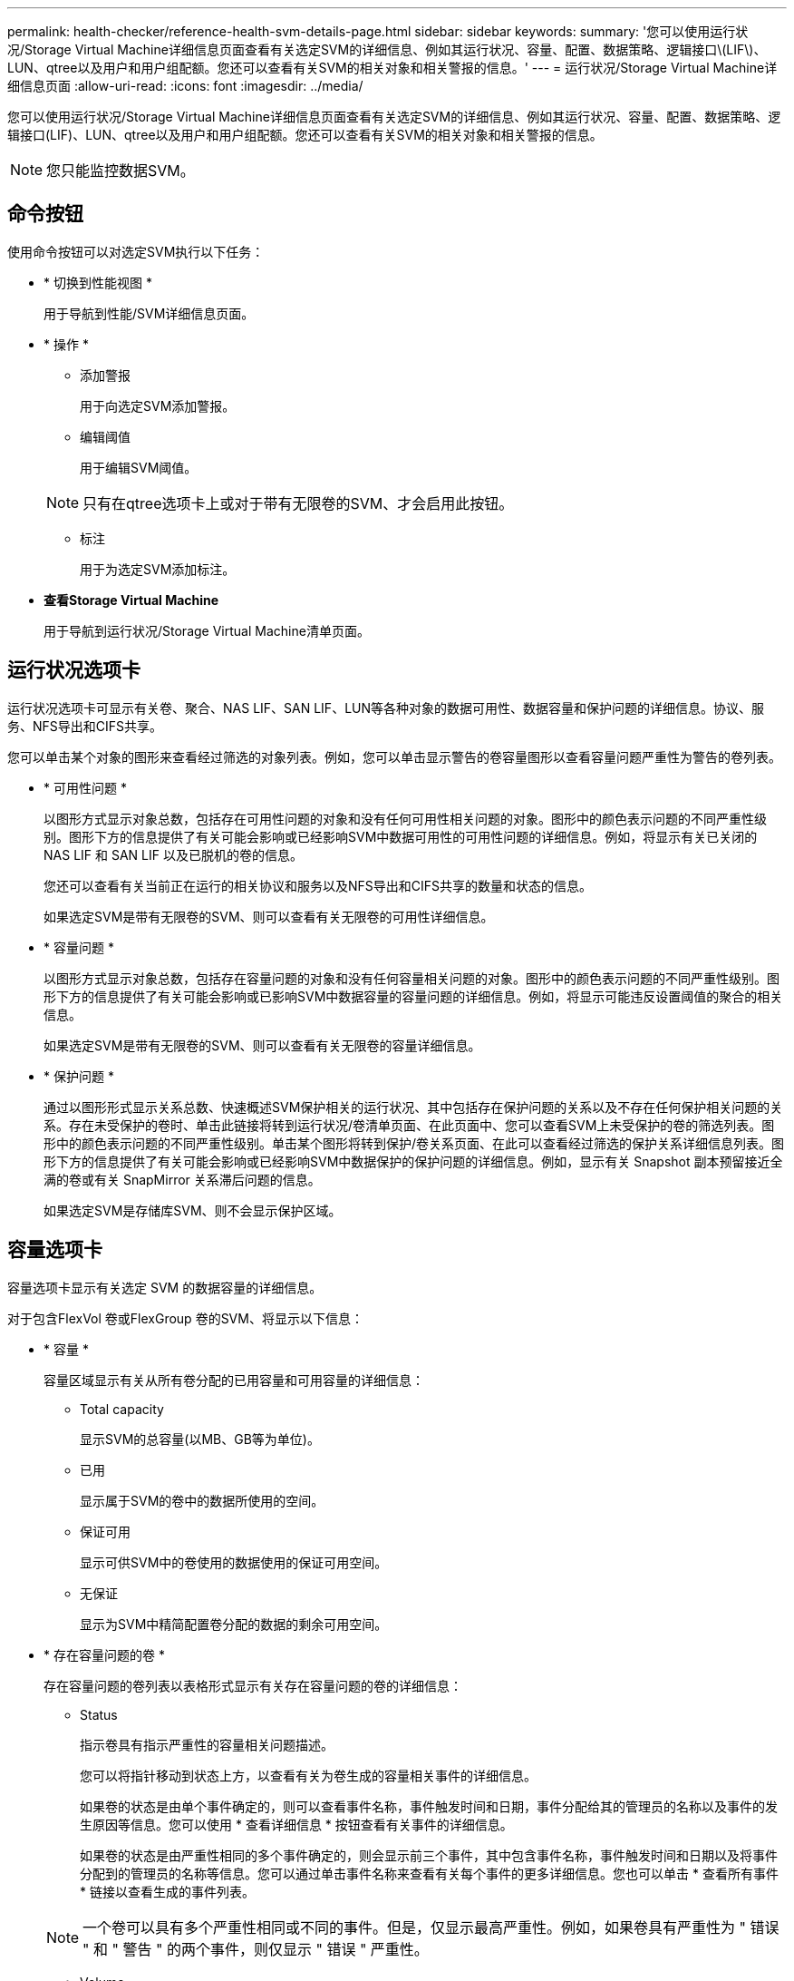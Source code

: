 ---
permalink: health-checker/reference-health-svm-details-page.html 
sidebar: sidebar 
keywords:  
summary: '您可以使用运行状况/Storage Virtual Machine详细信息页面查看有关选定SVM的详细信息、例如其运行状况、容量、配置、数据策略、逻辑接口\(LIF\)、LUN、qtree以及用户和用户组配额。您还可以查看有关SVM的相关对象和相关警报的信息。' 
---
= 运行状况/Storage Virtual Machine详细信息页面
:allow-uri-read: 
:icons: font
:imagesdir: ../media/


[role="lead"]
您可以使用运行状况/Storage Virtual Machine详细信息页面查看有关选定SVM的详细信息、例如其运行状况、容量、配置、数据策略、逻辑接口(LIF)、LUN、qtree以及用户和用户组配额。您还可以查看有关SVM的相关对象和相关警报的信息。

[NOTE]
====
您只能监控数据SVM。

====


== 命令按钮

使用命令按钮可以对选定SVM执行以下任务：

* * 切换到性能视图 *
+
用于导航到性能/SVM详细信息页面。

* * 操作 *
+
** 添加警报
+
用于向选定SVM添加警报。

** 编辑阈值
+
用于编辑SVM阈值。

+
[NOTE]
====
只有在qtree选项卡上或对于带有无限卷的SVM、才会启用此按钮。

====
** 标注
+
用于为选定SVM添加标注。



* *查看Storage Virtual Machine*
+
用于导航到运行状况/Storage Virtual Machine清单页面。





== 运行状况选项卡

运行状况选项卡可显示有关卷、聚合、NAS LIF、SAN LIF、LUN等各种对象的数据可用性、数据容量和保护问题的详细信息。协议、服务、NFS导出和CIFS共享。

您可以单击某个对象的图形来查看经过筛选的对象列表。例如，您可以单击显示警告的卷容量图形以查看容量问题严重性为警告的卷列表。

* * 可用性问题 *
+
以图形方式显示对象总数，包括存在可用性问题的对象和没有任何可用性相关问题的对象。图形中的颜色表示问题的不同严重性级别。图形下方的信息提供了有关可能会影响或已经影响SVM中数据可用性的可用性问题的详细信息。例如，将显示有关已关闭的 NAS LIF 和 SAN LIF 以及已脱机的卷的信息。

+
您还可以查看有关当前正在运行的相关协议和服务以及NFS导出和CIFS共享的数量和状态的信息。

+
如果选定SVM是带有无限卷的SVM、则可以查看有关无限卷的可用性详细信息。

* * 容量问题 *
+
以图形方式显示对象总数，包括存在容量问题的对象和没有任何容量相关问题的对象。图形中的颜色表示问题的不同严重性级别。图形下方的信息提供了有关可能会影响或已影响SVM中数据容量的容量问题的详细信息。例如，将显示可能违反设置阈值的聚合的相关信息。

+
如果选定SVM是带有无限卷的SVM、则可以查看有关无限卷的容量详细信息。

* * 保护问题 *
+
通过以图形形式显示关系总数、快速概述SVM保护相关的运行状况、其中包括存在保护问题的关系以及不存在任何保护相关问题的关系。存在未受保护的卷时、单击此链接将转到运行状况/卷清单页面、在此页面中、您可以查看SVM上未受保护的卷的筛选列表。图形中的颜色表示问题的不同严重性级别。单击某个图形将转到保护/卷关系页面、在此可以查看经过筛选的保护关系详细信息列表。图形下方的信息提供了有关可能会影响或已经影响SVM中数据保护的保护问题的详细信息。例如，显示有关 Snapshot 副本预留接近全满的卷或有关 SnapMirror 关系滞后问题的信息。

+
如果选定SVM是存储库SVM、则不会显示保护区域。





== 容量选项卡

容量选项卡显示有关选定 SVM 的数据容量的详细信息。

对于包含FlexVol 卷或FlexGroup 卷的SVM、将显示以下信息：

* * 容量 *
+
容量区域显示有关从所有卷分配的已用容量和可用容量的详细信息：

+
** Total capacity
+
显示SVM的总容量(以MB、GB等为单位)。

** 已用
+
显示属于SVM的卷中的数据所使用的空间。

** 保证可用
+
显示可供SVM中的卷使用的数据使用的保证可用空间。

** 无保证
+
显示为SVM中精简配置卷分配的数据的剩余可用空间。



* * 存在容量问题的卷 *
+
存在容量问题的卷列表以表格形式显示有关存在容量问题的卷的详细信息：

+
** Status
+
指示卷具有指示严重性的容量相关问题描述。

+
您可以将指针移动到状态上方，以查看有关为卷生成的容量相关事件的详细信息。

+
如果卷的状态是由单个事件确定的，则可以查看事件名称，事件触发时间和日期，事件分配给其的管理员的名称以及事件的发生原因等信息。您可以使用 * 查看详细信息 * 按钮查看有关事件的详细信息。

+
如果卷的状态是由严重性相同的多个事件确定的，则会显示前三个事件，其中包含事件名称，事件触发时间和日期以及将事件分配到的管理员的名称等信息。您可以通过单击事件名称来查看有关每个事件的更多详细信息。您也可以单击 * 查看所有事件 * 链接以查看生成的事件列表。

+
[NOTE]
====
一个卷可以具有多个严重性相同或不同的事件。但是，仅显示最高严重性。例如，如果卷具有严重性为 " 错误 " 和 " 警告 " 的两个事件，则仅显示 " 错误 " 严重性。

====
** Volume
+
显示卷的名称。

** 已用数据容量
+
以图形方式显示有关卷容量使用情况的信息（以百分比表示）。

** 达到全满前的天数
+
显示在卷容量达到全满前的预计剩余天数。

** 精简配置
+
显示是否为选定卷设置了空间保证。有效值为 " 是 " 和 " 否 "

** 聚合
+
对于 FlexVol 卷，显示包含该卷的聚合的名称。对于 FlexGroup 卷，显示 FlexGroup 中使用的聚合数。





对于带有无限卷的SVM、将显示以下信息：

* * 容量 *
+
显示以下与容量相关的详细信息：

+
** 已用数据容量和可用数据容量的百分比
** 已用Snapshot容量和可用Snapshot容量的百分比
** Snapshot 溢出
+
显示 Snapshot 副本占用的数据空间。

** 已用
+
显示带有无限卷的SVM中的数据所使用的空间。

** 警告
+
指示带有无限卷的SVM中的空间接近全满。如果违反此阈值，则会生成空间接近全满事件。

** error
+
指示带有无限卷的SVM中的空间已满。如果违反此阈值，则会生成空间已满事件。



* * 其他详细信息 *
+
** Total capacity
+
显示带有无限卷的SVM中的总容量。

** 数据容量
+
显示带有无限卷的SVM的已用数据容量、可用数据容量和Snapshot溢出容量详细信息。

** Snapshot 预留
+
显示Snapshot预留的已用和可用详细信息。

** 系统容量
+
显示带有无限卷的SVM中的已用系统容量和可用系统容量。

** 阈值
+
显示带有无限卷的SVM的接近全满和全满阈值。



* *存储类容量详细信息*
+
显示有关存储类中的容量使用情况的信息。只有在为带有无限卷的SVM配置了存储类时、才会显示此信息。

* * Storage Virtual Machine存储类阈值*
+
显示以下存储类阈值(以百分比表示)：

+
** 接近全满阈值
+
指定将带有无限卷的SVM中的存储类视为接近全满时的百分比。

** 全满阈值
+
指定将带有无限卷的SVM中的存储类视为全满时的百分比。

** Snapshot使用量限制
+
指定存储类中为Snapshot副本预留的空间的限制(以百分比表示)。







== 配置选项卡

"配置"选项卡可显示有关选定SVM的配置详细信息、例如集群、根卷、所含卷的类型(无限卷或FlexVol 卷)以及在SVM上创建的策略：

* * 概述 *
+
** 集群
+
显示SVM所属集群的名称。

** 允许的卷类型
+
显示可在SVM中创建的卷的类型。类型可以是无限卷、FlexVol 或FlexVol/FlexGroup。

** 根卷
+
显示SVM根卷的名称。

** 允许的协议
+
显示可在SVM上配置的协议类型。此外，还指示协议是否已启动（image:../media/availability-up-um60.gif["LIF 可用性图标—已启动"]）， down （image:../media/availability-down-um60.gif["LIF 可用性图标—已关闭"]）或未配置（image:../media/disabled-um60.gif["LIF 可用性图标—未知"]）。



* *数据LIF*
+
** NAS
+
显示与SVM关联的NAS LIF的数量。此外、还指示LIF是否已启动(image:../media/availability-up-um60.gif["LIF 可用性图标—已启动"]）或 down （image:../media/availability-down-um60.gif["LIF 可用性图标—已关闭"]）。

** SAN
+
显示与SVM关联的SAN LIF的数量。此外、还指示LIF是否已启动(image:../media/availability-up-um60.gif["LIF 可用性图标—已启动"]）或 down （image:../media/availability-down-um60.gif["LIF 可用性图标—已关闭"]）。

** FC-NVMe
+
显示与SVM关联的FC-NVMe LIF的数量。此外、还指示LIF是否已启动(image:../media/availability-up-um60.gif["LIF 可用性图标—已启动"]）或 down （image:../media/availability-down-um60.gif["LIF 可用性图标—已关闭"]）。

** Junction path
+
显示无限卷的挂载路径。仅为带有无限卷的SVM显示接合路径。

** 存储类
+
显示与带有无限卷的选定SVM关联的存储类。仅为带有无限卷的SVM显示存储类。



* *管理LIF*
+
** 可用性
+
显示与SVM关联的管理LIF的数量。此外、还指示管理LIF是否已启动(image:../media/availability-up-um60.gif["LIF 可用性图标—已启动"]）或 down （image:../media/availability-down-um60.gif["LIF 可用性图标—已关闭"]）。



* * 策略 *
+
** 快照
+
显示在SVM上创建的Snapshot策略的名称。

** 导出策略
+
如果创建了一个策略，则显示导出策略的名称；如果创建了多个策略，则显示导出策略的数量。

** 数据策略
+
显示是否为带有无限卷的选定SVM配置了数据策略。



* * 服务 *
+
** Type
+
显示在SVM上配置的服务类型。类型可以是域名系统（ DNS ）或网络信息服务（ NIS ）。

** State
+
显示服务的状态，该状态可以是 up （image:../media/availability-up-um60.gif["LIF 可用性图标—已启动"]）， down （image:../media/availability-down-um60.gif["LIF 可用性图标—已关闭"]）或未配置（image:../media/disabled-um60.gif["LIF 可用性图标—未知"]）。

** 域名
+
显示 DNS 服务的 DNS 服务器的完全限定域名（ FQDN ）或 NIS 服务的 NIS 服务器。启用 NIS 服务器后，将显示 NIS 服务器的活动 FQDN 。禁用 NIS 服务器后，将显示所有 FQDN 的列表。

** IP 地址
+
显示 DNS 或 NIS 服务器的 IP 地址。启用 NIS 服务器后，将显示 NIS 服务器的活动 IP 地址。禁用 NIS 服务器后，将显示所有 IP 地址的列表。







== LIF选项卡

LIF选项卡显示有关在选定SVM上创建的数据LIF的详细信息：

* * LIF*
+
显示在选定SVM上创建的LIF的名称。

* * 运行状态 *
+
显示LIF的运行状态、该状态可以为up (image:../media/lif-status-up.gif["LIF 状态图标—已启动"]）， down （image:../media/lif-status-down.gif["LIF 状态图标—已关闭"]）或未知（image:../media/hastate-unknown.gif["HA 状态图标—未知"]）。LIF的运行状态取决于其物理端口的状态。

* * 管理状态 *
+
显示LIF的管理状态、此状态可以为up (image:../media/lif-status-up.gif["LIF 状态图标—已启动"]）， down （image:../media/lif-status-down.gif["LIF 状态图标—已关闭"]）或未知（image:../media/hastate-unknown.gif["HA 状态图标—未知"]）。LIF的管理状态由存储管理员控制、以便对配置进行更改或进行维护。管理状态可以与运行状态不同。但是，如果 LIF 的管理状态为 down ，则运行状态默认为 down 。

* * IP 地址 /WWPN
+
显示以太网LIF的IP地址和FC LIF的全球通用端口名称(WWPN)。

* * 协议 *
+
显示为LIF指定的数据协议列表、例如CIFS、NFS、iSCSI、FC/FCoE、FC-NVMe和FlexCache。对于无限卷、SAN协议不适用。

* * 角色 *
+
显示LIF角色。角色可以是 " 数据 " 或 " 管理 " 。

* * 主端口 *
+
显示LIF最初关联到的物理端口。

* * 当前端口 *
+
显示LIF当前关联的物理端口。如果迁移了LIF、则当前端口可能与主端口不同。

* * 端口集 *
+
显示LIF映射到的端口集。

* * 故障转移策略 *
+
显示为LIF配置的故障转移策略。对于NFS、CIFS和FlexCache LIF、默认故障转移策略为"下一个可用"。故障转移策略不适用于FC和iSCSI LIF。

* * 路由组 *
+
显示路由组的名称。您可以单击路由组名称来查看有关路由和目标网关的详细信息。

+
ONTAP 8.3 或更高版本不支持路由组，因此会为这些集群显示一个空列。

* * 故障转移组 *
+
显示故障转移组的名称。





== qtree 选项卡

qtree 选项卡可显示有关 qtree 及其配额的详细信息。如果要编辑一个或多个 qtree 的 qtree 容量的运行状况阈值设置，可以单击 * 编辑阈值 * 按钮。

使用*导出*按钮创建逗号分隔值 (`.csv`)文件、其中包含所有受监控qtree的详细信息。导出到CSV文件时、您可以选择为当前SVM、当前集群中的所有SVM或数据中心中所有集群的所有SVM创建qtree报告。导出的 CSV 文件中会显示一些额外的 qtree 字段。

[NOTE]
====
对于带有无限卷的SVM、不会显示qtree选项卡。

====
* * 状态 *
+
显示 qtree 的当前状态。此状态可以为严重（image:../media/sev-critical-um60.png["事件严重性图标—严重"]），错误（image:../media/sev-error-um60.png["事件严重性图标—错误"]），警告（image:../media/sev-warning-um60.png["事件严重性图标—警告"]）或正常（image:../media/sev-normal-um60.png["事件严重性图标—正常"]）。

+
您可以将指针移动到状态图标上方，以查看有关为 qtree 生成的事件的详细信息。

+
如果 qtree 的状态是由单个事件确定的，则可以查看事件名称，事件触发时间和日期，事件分配给其的管理员的名称以及事件的发生原因等信息。您可以使用 * 查看详细信息 * 查看有关事件的详细信息。

+
如果 qtree 的状态是由严重性相同的多个事件确定的，则会显示前三个事件，其中包含事件名称，事件触发时间和日期以及事件分配到的管理员的名称等信息。您可以通过单击事件名称来查看有关每个事件的更多详细信息。您也可以使用 * 查看所有事件 * 来查看生成的事件列表。

+
[NOTE]
====
一个 qtree 可以具有多个严重性相同或不同的事件。但是，仅显示最高严重性。例如，如果 qtree 具有严重性为 " 错误 " 和 " 警告 " 的两个事件，则仅显示 " 错误 " 严重性。

====
* * qtree*
+
显示 qtree 的名称。

* *集群*
+
显示包含 qtree 的集群的名称。仅显示在导出的 CSV 文件中。

* * Storage Virtual Machine*
+
显示包含 qtree 的 Storage Virtual Machine （ SVM ）名称。仅显示在导出的 CSV 文件中。

* * 卷 *
+
显示包含 qtree 的卷的名称。

+
您可以将指针移动到卷名称上方以查看有关该卷的详细信息。

* * 配额集 *
+
指示是否已在 qtree 上启用配额。

* * 配额类型 *
+
指定配额是针对用户，用户组还是 qtree 。仅显示在导出的 CSV 文件中。

* * 用户或组 *
+
显示用户或用户组的名称。每个用户和用户组将包含多行。如果配额类型为 qtree 或未设置配额，则此列为空。仅显示在导出的 CSV 文件中。

* * 磁盘已用 %*
+
显示已用磁盘空间的百分比。如果设置了磁盘硬限制，则此值基于磁盘硬限制。如果设置的配额没有磁盘硬限制，则该值基于卷数据空间。如果未设置配额或 qtree 所属卷上的配额已关闭，则网格页面中会显示 "`不适用` " ，并且 CSV 导出数据中的字段为空。

* * 磁盘硬限制 *
+
显示为 qtree 分配的最大磁盘空间量。如果达到此限制且不允许进一步写入磁盘，则 Unified Manager 将生成严重事件。在以下情况下，此值将显示为 "`无限制` " ：设置了配额而无磁盘硬限制，未设置配额，或者 qtree 所属卷上的配额未启用。

* * 磁盘软限制 *
+
显示在生成警告事件之前为 qtree 分配的磁盘空间量。在以下情况下，此值将显示为 "`无限制` " ：设置了配额而无磁盘软限制，未设置配额，或者 qtree 所属卷上的配额未启用。默认情况下，此列处于隐藏状态。

* * 磁盘阈值 *
+
显示在磁盘空间上设置的阈值。在以下条件下，此值将显示为 "`无限制` " ：设置了配额而无磁盘阈值限制，未设置配额，或者 qtree 所属卷上的配额未启用。默认情况下，此列处于隐藏状态。

* * 已用文件 %*
+
显示 qtree 中已用文件的百分比。如果设置了文件硬限制，则此值基于文件硬限制。如果设置了配额且没有文件硬限制，则不会显示任何值。如果未设置配额或 qtree 所属卷上的配额已关闭，则网格页面中会显示 "`不适用` " ，并且 CSV 导出数据中的字段为空。

* * 文件硬限制 *
+
显示 qtree 上允许的文件数的硬限制。在以下情况下，此值将显示为 "`无限制` " ：设置了配额而无文件硬限制，未设置配额，或者 qtree 所属卷上的配额未启用。

* * 文件软限制 *
+
显示 qtree 上允许的文件数的软限制。在以下条件下，此值将显示为 "`无限制` " ：设置了配额而无文件软限制，未设置配额，或者 qtree 所属卷上的配额未启用。默认情况下，此列处于隐藏状态。





== 用户和组配额选项卡

显示有关选定SVM的用户和用户组配额的详细信息。您可以查看配额状态，用户或用户组名称，磁盘和文件上设置的软限制和硬限制，已用磁盘空间量和文件数量以及磁盘阈值等信息。您还可以更改与用户或用户组关联的电子邮件地址。

* * 编辑电子邮件地址命令按钮 *
+
打开编辑电子邮件地址对话框，其中显示选定用户或用户组的当前电子邮件地址。您可以修改电子邮件地址。如果"*编辑电子邮件地址"*字段为空、则使用默认规则为选定用户或用户组生成电子邮件地址。

+
如果多个用户具有相同的配额，则这些用户的名称将显示为逗号分隔值。此外，不会使用默认规则生成电子邮件地址，因此，您必须提供所需的电子邮件地址才能发送通知。

* * 配置电子邮件规则命令按钮 *
+
用于创建或修改规则、以便为SVM上配置的用户或用户组配额生成电子邮件地址。如果存在违反配额的情况，系统会向指定的电子邮件地址发送通知。

* * 状态 *
+
显示配额的当前状态。此状态可以为严重（image:../media/sev-critical-um60.png["事件严重性图标—严重"]），警告（image:../media/sev-warning-um60.png["事件严重性图标—警告"]）或正常（image:../media/sev-normal-um60.png["事件严重性图标—正常"]）。

+
您可以将指针移动到状态图标上方，以查看有关为配额生成的事件的详细信息。

+
如果配额的状态是由单个事件确定的，则可以查看事件名称，事件触发时间和日期，事件分配到的管理员姓名以及事件的发生原因等信息。您可以使用 * 查看详细信息 * 查看有关事件的详细信息。

+
如果配额状态由严重性相同的多个事件确定，则会显示前三个事件，其中包含事件名称，事件触发时间和日期以及事件分配给的管理员的名称等信息。您可以通过单击事件名称来查看有关每个事件的更多详细信息。您也可以使用 * 查看所有事件 * 来查看生成的事件列表。

+
[NOTE]
====
一个配额可以具有多个严重性相同或不同的事件。但是，仅显示最高严重性。例如，如果配额具有严重性为 " 错误 " 和 " 警告 " 的两个事件，则仅显示 " 错误 " 严重性。

====
* * 用户或组 *
+
显示用户或用户组的名称。如果多个用户具有相同的配额，则这些用户的名称将显示为逗号分隔值。

+
如果 ONTAP 由于 SecD 错误而未提供有效的用户名，则此值将显示为 "`未知` " 。

* * 类型 *
+
指定配额是针对用户还是用户组。

* * 卷或 qtree*
+
显示指定用户或用户组配额的卷或 qtree 的名称。

+
您可以将指针移动到卷或 qtree 的名称上方，以查看有关卷或 qtree 的更多信息。

* * 磁盘已用 %*
+
显示已用磁盘空间的百分比。如果设置的配额没有磁盘硬限制，则此值将显示为 "`不适用` " 。

* * 磁盘硬限制 *
+
显示为配额分配的最大磁盘空间量。如果达到此限制且不允许进一步写入磁盘，则 Unified Manager 将生成严重事件。如果设置的配额没有磁盘硬限制，则此值将显示为 "`无限制` " 。

* * 磁盘软限制 *
+
显示在生成警告事件之前为配额分配的磁盘空间量。如果设置的配额没有磁盘软限制，则此值将显示为 "`无限制` " 。默认情况下，此列处于隐藏状态。

* * 磁盘阈值 *
+
显示在磁盘空间上设置的阈值。如果设置的配额没有磁盘阈值限制，则此值将显示为 "`无限制` " 。默认情况下，此列处于隐藏状态。

* * 已用文件 %*
+
显示 qtree 中已用文件的百分比。如果设置的配额没有文件硬限制，则此值将显示为 "`不适用` " 。

* * 文件硬限制 *
+
显示配额允许的文件数的硬限制。如果设置的配额没有文件硬限制，则此值将显示为 "`无限制` " 。

* * 文件软限制 *
+
显示配额允许的文件数的软限制。如果设置的配额没有文件软限制，则此值将显示为 "`无限制` " 。默认情况下，此列处于隐藏状态。

* * 电子邮件地址 *
+
显示违反配额时要向其发送通知的用户或用户组的电子邮件地址。





== NFS导出选项卡

"NFS导出"选项卡可显示有关NFS导出的信息、例如其状态、与卷(无限卷、FlexGroup 卷或FlexVol 卷)关联的路径、客户端对NFS导出的访问级别以及为导出的卷定义的导出策略。在以下情况下、不会显示NFS导出：卷未挂载、或者与卷的导出策略关联的协议不包含NFS导出。

使用*导出*按钮创建逗号分隔值 (`.csv`)文件、其中包含所有受监控NFS导出的详细信息。导出到CSV文件时、您可以选择为当前SVM、当前集群中的所有SVM或数据中心中所有集群的所有SVM创建NFS导出报告。导出的CSV文件中会显示一些其他导出策略字段。

* * 状态 *
+
显示NFS导出的当前状态。此状态可以为 Error （image:../media/sev-error-um60.png["事件严重性图标—错误"]）或正常（image:../media/sev-normal-um60.png["事件严重性图标—正常"]）。

* * 接合路径 *
+
显示卷的挂载路径。如果将显式 NFS 导出策略应用于 qtree ，则此列将显示可用于访问 qtree 的卷的路径。

* * 接合路径活动 *
+
显示用于访问已挂载卷的路径是活动路径还是非活动路径。

* * 卷或 qtree*
+
显示应用 NFS 导出策略的卷或 qtree 的名称。对于无限卷、将显示带有无限卷的SVM的名称。如果 NFS 导出策略应用于卷中的 qtree ，则此列将同时显示卷和 qtree 的名称。

+
您可以单击此链接以在相应的详细信息页面中查看有关此对象的详细信息。如果对象是 qtree ，则会显示 qtree 和卷的链接。

* *集群*
+
显示集群的名称。仅显示在导出的 CSV 文件中。

* * Storage Virtual Machine*
+
显示具有NFS导出策略的SVM的名称。仅显示在导出的 CSV 文件中。

* * 卷状态 *
+
显示要导出的卷的状态。此状态可以是 " 脱机 " ， " 联机 " ， " 受限 " 或 " 混合 " 。

+
** 脱机
+
不允许对卷进行读写访问。

** 联机
+
允许对卷进行读写访问。

** 受限
+
允许执行有限的操作，例如奇偶校验重建，但不允许数据访问。

** 混合
+
FlexGroup 卷的成分卷并非都处于相同状态。



* * 安全模式 *
+
显示已导出卷的访问权限。安全模式可以是 UNIX ，统一， NTFS 或混合。

+
** UNIX （ NFS 客户端）
+
卷中的文件和目录具有 UNIX 权限。

** 统一：
+
卷中的文件和目录具有统一的安全模式。

** NTFS （ CIFS 客户端）
+
卷中的文件和目录具有 Windows NTFS 权限。

** 混合
+
卷中的文件和目录可以具有 UNIX 权限或 Windows NTFS 权限。



* * UNIX 权限 *
+
以八进制字符串格式显示为导出的卷设置的 UNIX 权限位。它类似于 UNIX 模式的权限位。

* * 导出策略 *
+
显示用于为导出的卷定义访问权限的规则。您可以单击此链接以查看与导出策略关联的规则的详细信息，例如身份验证协议和访问权限。

+
为NFS导出页面生成报告时、属于导出策略的所有规则都会导出到CSV文件。例如、如果导出策略中有两个规则、则在NFS导出网格页面中只会显示一行、但导出的数据将有两行对应于这两个规则。

* *规则索引*
+
显示与导出策略关联的规则、例如身份验证协议和访问权限。仅显示在导出的 CSV 文件中。

* *访问协议*
+
显示为导出策略规则启用的协议。仅显示在导出的 CSV 文件中。

* *客户端匹配*
+
显示有权访问卷上数据的客户端。仅显示在导出的 CSV 文件中。

* *只读访问*
+
显示用于读取卷上数据的身份验证协议。仅显示在导出的 CSV 文件中。

* *读取写入访问*
+
显示用于读取或写入卷上数据的身份验证协议。仅显示在导出的 CSV 文件中。





== CIFS共享选项卡

显示有关选定SVM上的CIFS共享的信息。您可以查看CIFS共享的状态、共享名称、与SVM关联的路径、共享接合路径的状态、包含对象、包含卷的状态、共享的安全数据以及为共享定义的导出策略等信息。您还可以确定是否存在CIFS共享的等效NFS路径。

[NOTE]
====
文件夹中的共享不会显示在CIFS共享选项卡中。

====
* * 查看用户映射命令按钮 *
+
启动用户映射对话框。

+
您可以查看SVM的用户映射详细信息。

* * 显示 ACL 命令按钮 *
+
启动共享的访问控制对话框。

+
您可以查看选定共享的用户和权限详细信息。

* * 状态 *
+
显示共享的当前状态。此状态可以为正常（image:../media/sev-normal-um60.png["事件严重性图标—正常"]）或错误（image:../media/sev-error-um60.png["事件严重性图标—错误"]）。

* * 共享名称 *
+
显示CIFS共享的名称。

* * 路径 *
+
显示创建共享的接合路径。

* * 接合路径活动 *
+
显示用于访问共享的路径是处于活动状态还是处于非活动状态。

* * 包含对象 *
+
显示共享所属的包含对象的名称。包含对象可以是卷或 qtree 。

+
通过单击此链接，您可以在相应的 " 详细信息 " 页面中查看包含对象的详细信息。如果包含的对象是 qtree ，则会显示 qtree 和卷的链接。

* * 卷状态 *
+
显示要导出的卷的状态。此状态可以是 " 脱机 " ， " 联机 " ， " 受限 " 或 " 混合 " 。

+
** 脱机
+
不允许对卷进行读写访问。

** 联机
+
允许对卷进行读写访问。

** 受限
+
允许执行有限的操作，例如奇偶校验重建，但不允许数据访问。

** 混合
+
FlexGroup 卷的成分卷并非都处于相同状态。



* * 安全性 *
+
显示已导出卷的访问权限。安全模式可以是 UNIX ，统一， NTFS 或混合。

+
** UNIX （ NFS 客户端）
+
卷中的文件和目录具有 UNIX 权限。

** 统一：
+
卷中的文件和目录具有统一的安全模式。

** NTFS （ CIFS 客户端）
+
卷中的文件和目录具有 Windows NTFS 权限。

** 混合
+
卷中的文件和目录可以具有 UNIX 权限或 Windows NTFS 权限。



* * 导出策略 *
+
显示适用于共享的导出策略的名称。如果未为SVM指定导出策略、则此值将显示为未启用。

+
您可以单击此链接以查看与导出策略关联的规则的详细信息，例如访问协议和权限。如果为选定SVM禁用了导出策略、则此链接将被禁用。

* * NFS 等效项 *
+
指定共享是否具有 NFS 等效项。





== SAN 选项卡

显示有关选定SVM的LUN、启动程序组和启动程序的详细信息。默认情况下，将显示 LUN 视图。您可以在启动程序组选项卡中查看有关启动程序组的详细信息，并在启动程序选项卡中查看有关启动程序的详细信息。

* * LUNs 选项卡 *
+
显示有关属于选定SVM的LUN的详细信息。您可以查看 LUN 名称， LUN 状态（联机或脱机），包含 LUN 的文件系统的名称（卷或 qtree ），主机操作系统的类型， LUN 的总数据容量和序列号等信息。您还可以查看有关是否已在 LUN 上启用精简配置以及 LUN 是否已映射到启动程序组的信息。

+
您还可以查看映射到选定LUN的启动程序组和启动程序。

* * 启动程序组选项卡 *
+
显示有关启动程序组的详细信息。您可以查看启动程序组的名称，访问状态，组中所有启动程序使用的主机操作系统类型以及支持的协议等详细信息。单击访问状态列中的链接时，您可以查看启动程序组的当前访问状态。

+
** * 正常 *


+
启动程序组连接到多个访问路径。

+
** * 单路径 *


+
启动程序组连接到一个访问路径。

+
** * 无路径 *


+
没有连接到启动程序组的访问路径。

+
您可以查看启动程序组是通过端口集映射到所有LIF还是特定LIF。单击已映射LIF列中的计数链接时、将显示所有LIF或显示端口集的特定LIF。不会显示通过目标门户映射的LIF。此时将显示映射到启动程序组的启动程序和 LUN 总数。

+
您还可以查看映射到选定启动程序组的LUN和启动程序。

* * 启动程序选项卡 *
+
显示启动程序的名称和类型以及映射到此启动程序的选定SVM启动程序的启动程序组总数。

+
您还可以查看映射到选定启动程序组的 LUN 和启动程序组。





== 数据策略选项卡

通过"数据策略"选项卡、您可以创建、修改、激活或删除数据策略中的一个或多个规则。您还可以将数据策略导入到Unified Manager数据库中、并将数据策略导出到计算机：

[NOTE]
====
只有带有无限卷的SVM才会显示数据策略选项卡。

====
* *规则列表*
+
显示规则列表。通过展开规则、您可以查看规则对应的匹配条件以及根据规则放置内容的存储类。

+
默认规则是列表中的最后一个规则。您不能更改默认规则的顺序。

+
** 匹配条件
+
显示规则的条件。例如、规则可以是"`文件路径以`/eng/nighly``开头"。

+
[NOTE]
====
文件路径必须始终以接合路径开头。

====
** 内容放置
+
显示规则的相应存储类。



* *规则筛选器*
+
用于筛选与列表中列出的特定存储类关联的规则。

* *操作按钮*
+
** 创建
+
打开创建规则对话框、在此可以为数据策略创建新规则。

** 编辑
+
打开编辑规则对话框、在此可以修改规则属性、例如目录路径、文件类型和所有者。

** 删除
+
删除选定规则。

** 上移
+
在列表中上移选定规则。但是、您不能在列表中上移默认规则。

** 下移
+
将选定规则下移列表。但是、不能将默认规则下移列表。

** 激活
+
激活带有无限卷的SVM中的数据策略规则和所做的更改。

** 重置
+
重置对数据策略配置所做的所有更改。

** 导入
+
从文件导入数据策略配置。

** 导出
+
将数据策略配置导出到文件。







== 相关设备区域

通过相关设备区域、您可以查看和导航到与qtree相关的LUN、CIFS共享以及用户和用户组配额：

* * LUN *
+
显示与选定qtree关联的LUN总数。

* * NFS导出*
+
显示与选定qtree关联的NFS导出策略总数。

* * CIFS共享*
+
显示与选定qtree关联的CIFS共享总数。

* * 用户和组配额 *
+
显示与选定qtree关联的用户和用户组配额总数。此外、还会根据最高严重性级别显示用户和用户组配额的运行状况。





== 相关标注窗格

"相关标注"窗格可用于查看与选定SVM关联的标注详细信息。详细信息包括标注名称和应用于SVM的标注值。您也可以从 " 相关标注 " 窗格中删除手动标注。



== 相关设备窗格

"相关设备"窗格可用于查看与SVM相关的集群、聚合和卷：

* *集群*
+
显示SVM所属集群的运行状况。

* * 聚合 *
+
显示属于选定SVM的聚合数。此外，还会根据最高严重性级别显示聚合的运行状况。例如、如果SVM包含十个聚合、其中五个聚合显示"警告"状态、其余五个聚合显示"严重"状态、则显示的状态为"严重"。

* * 已分配聚合 *
+
显示分配给SVM的聚合数。此外，还会根据最高严重性级别显示聚合的运行状况。

* * 卷 *
+
显示属于选定SVM的卷的数量和容量。此外，还会根据最高严重性级别显示卷的运行状况。如果SVM中存在FlexGroup 卷、则此计数也包括FlexGroup；它不包括FlexGroup 成分卷。





== 相关组窗格

通过"相关组"窗格、您可以查看与选定SVM关联的组列表。



== 相关警报窗格

"相关警报"窗格可用于查看为选定SVM创建的警报列表。您也可以单击 * 添加警报 * 链接来添加警报，或者单击警报名称来编辑现有警报。
